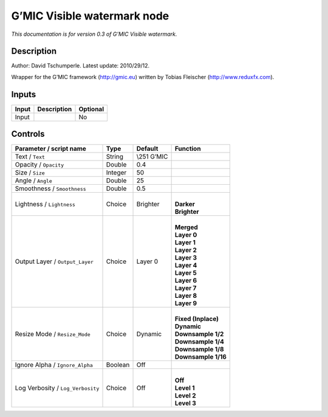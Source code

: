 .. _eu.gmic.Visiblewatermark:

G’MIC Visible watermark node
============================

*This documentation is for version 0.3 of G’MIC Visible watermark.*

Description
-----------

Author: David Tschumperle. Latest update: 2010/29/12.

Wrapper for the G’MIC framework (http://gmic.eu) written by Tobias Fleischer (http://www.reduxfx.com).

Inputs
------

+-------+-------------+----------+
| Input | Description | Optional |
+=======+=============+==========+
| Input |             | No       |
+-------+-------------+----------+

Controls
--------

.. tabularcolumns:: |>{\raggedright}p{0.2\columnwidth}|>{\raggedright}p{0.06\columnwidth}|>{\raggedright}p{0.07\columnwidth}|p{0.63\columnwidth}|

.. cssclass:: longtable

+-----------------------------------+---------+--------------+-----------------------+
| Parameter / script name           | Type    | Default      | Function              |
+===================================+=========+==============+=======================+
| Text / ``Text``                   | String  | \\\251 G’MIC |                       |
+-----------------------------------+---------+--------------+-----------------------+
| Opacity / ``Opacity``             | Double  | 0.4          |                       |
+-----------------------------------+---------+--------------+-----------------------+
| Size / ``Size``                   | Integer | 50           |                       |
+-----------------------------------+---------+--------------+-----------------------+
| Angle / ``Angle``                 | Double  | 25           |                       |
+-----------------------------------+---------+--------------+-----------------------+
| Smoothness / ``Smoothness``       | Double  | 0.5          |                       |
+-----------------------------------+---------+--------------+-----------------------+
| Lightness / ``Lightness``         | Choice  | Brighter     | |                     |
|                                   |         |              | | **Darker**          |
|                                   |         |              | | **Brighter**        |
+-----------------------------------+---------+--------------+-----------------------+
| Output Layer / ``Output_Layer``   | Choice  | Layer 0      | |                     |
|                                   |         |              | | **Merged**          |
|                                   |         |              | | **Layer 0**         |
|                                   |         |              | | **Layer 1**         |
|                                   |         |              | | **Layer 2**         |
|                                   |         |              | | **Layer 3**         |
|                                   |         |              | | **Layer 4**         |
|                                   |         |              | | **Layer 5**         |
|                                   |         |              | | **Layer 6**         |
|                                   |         |              | | **Layer 7**         |
|                                   |         |              | | **Layer 8**         |
|                                   |         |              | | **Layer 9**         |
+-----------------------------------+---------+--------------+-----------------------+
| Resize Mode / ``Resize_Mode``     | Choice  | Dynamic      | |                     |
|                                   |         |              | | **Fixed (Inplace)** |
|                                   |         |              | | **Dynamic**         |
|                                   |         |              | | **Downsample 1/2**  |
|                                   |         |              | | **Downsample 1/4**  |
|                                   |         |              | | **Downsample 1/8**  |
|                                   |         |              | | **Downsample 1/16** |
+-----------------------------------+---------+--------------+-----------------------+
| Ignore Alpha / ``Ignore_Alpha``   | Boolean | Off          |                       |
+-----------------------------------+---------+--------------+-----------------------+
| Log Verbosity / ``Log_Verbosity`` | Choice  | Off          | |                     |
|                                   |         |              | | **Off**             |
|                                   |         |              | | **Level 1**         |
|                                   |         |              | | **Level 2**         |
|                                   |         |              | | **Level 3**         |
+-----------------------------------+---------+--------------+-----------------------+
